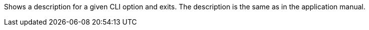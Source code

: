 Shows a description for a given CLI option and exits. 
The description is the same as in the application manual. 